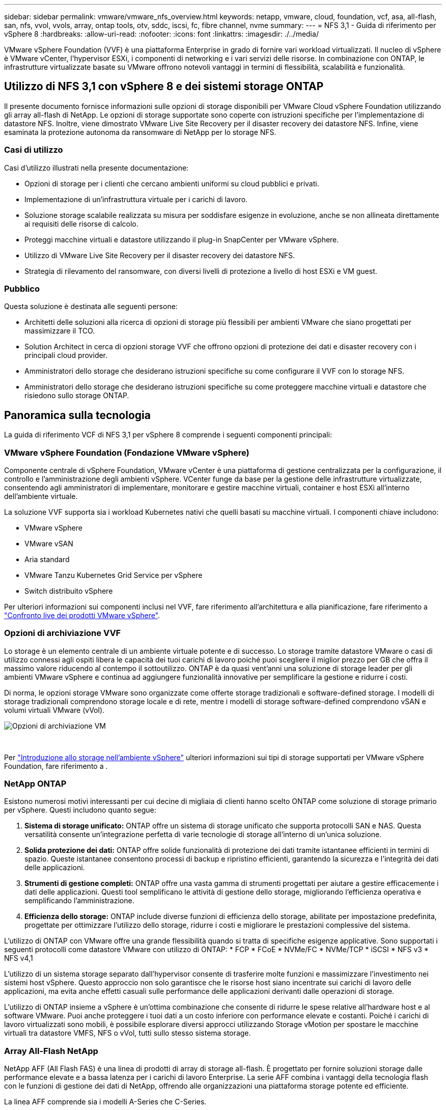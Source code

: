 ---
sidebar: sidebar 
permalink: vmware/vmware_nfs_overview.html 
keywords: netapp, vmware, cloud, foundation, vcf, asa, all-flash, san, nfs, vvol, vvols, array, ontap tools, otv, sddc, iscsi, fc, fibre channel, nvme 
summary:  
---
= NFS 3,1 - Guida di riferimento per vSphere 8
:hardbreaks:
:allow-uri-read: 
:nofooter: 
:icons: font
:linkattrs: 
:imagesdir: ./../media/


[role="lead"]
VMware vSphere Foundation (VVF) è una piattaforma Enterprise in grado di fornire vari workload virtualizzati. Il nucleo di vSphere è VMware vCenter, l'hypervisor ESXi, i componenti di networking e i vari servizi delle risorse. In combinazione con ONTAP, le infrastrutture virtualizzate basate su VMware offrono notevoli vantaggi in termini di flessibilità, scalabilità e funzionalità.



== Utilizzo di NFS 3,1 con vSphere 8 e dei sistemi storage ONTAP

Il presente documento fornisce informazioni sulle opzioni di storage disponibili per VMware Cloud vSphere Foundation utilizzando gli array all-flash di NetApp. Le opzioni di storage supportate sono coperte con istruzioni specifiche per l'implementazione di datastore NFS. Inoltre, viene dimostrato VMware Live Site Recovery per il disaster recovery dei datastore NFS. Infine, viene esaminata la protezione autonoma da ransomware di NetApp per lo storage NFS.



=== Casi di utilizzo

Casi d'utilizzo illustrati nella presente documentazione:

* Opzioni di storage per i clienti che cercano ambienti uniformi su cloud pubblici e privati.
* Implementazione di un'infrastruttura virtuale per i carichi di lavoro.
* Soluzione storage scalabile realizzata su misura per soddisfare esigenze in evoluzione, anche se non allineata direttamente ai requisiti delle risorse di calcolo.
* Proteggi macchine virtuali e datastore utilizzando il plug-in SnapCenter per VMware vSphere.
* Utilizzo di VMware Live Site Recovery per il disaster recovery dei datastore NFS.
* Strategia di rilevamento del ransomware, con diversi livelli di protezione a livello di host ESXi e VM guest.




=== Pubblico

Questa soluzione è destinata alle seguenti persone:

* Architetti delle soluzioni alla ricerca di opzioni di storage più flessibili per ambienti VMware che siano progettati per massimizzare il TCO.
* Solution Architect in cerca di opzioni storage VVF che offrono opzioni di protezione dei dati e disaster recovery con i principali cloud provider.
* Amministratori dello storage che desiderano istruzioni specifiche su come configurare il VVF con lo storage NFS.
* Amministratori dello storage che desiderano istruzioni specifiche su come proteggere macchine virtuali e datastore che risiedono sullo storage ONTAP.




== Panoramica sulla tecnologia

La guida di riferimento VCF di NFS 3,1 per vSphere 8 comprende i seguenti componenti principali:



=== VMware vSphere Foundation (Fondazione VMware vSphere)

Componente centrale di vSphere Foundation, VMware vCenter è una piattaforma di gestione centralizzata per la configurazione, il controllo e l'amministrazione degli ambienti vSphere. VCenter funge da base per la gestione delle infrastrutture virtualizzate, consentendo agli amministratori di implementare, monitorare e gestire macchine virtuali, container e host ESXi all'interno dell'ambiente virtuale.

La soluzione VVF supporta sia i workload Kubernetes nativi che quelli basati su macchine virtuali. I componenti chiave includono:

* VMware vSphere
* VMware vSAN
* Aria standard
* VMware Tanzu Kubernetes Grid Service per vSphere
* Switch distribuito vSphere


Per ulteriori informazioni sui componenti inclusi nel VVF, fare riferimento all'architettura e alla pianificazione, fare riferimento a https://www.vmware.com/docs/vmw-datasheet-vsphere-product-line-comparison["Confronto live dei prodotti VMware vSphere"].



=== Opzioni di archiviazione VVF

Lo storage è un elemento centrale di un ambiente virtuale potente e di successo. Lo storage tramite datastore VMware o casi di utilizzo connessi agli ospiti libera le capacità dei tuoi carichi di lavoro poiché puoi scegliere il miglior prezzo per GB che offra il massimo valore riducendo al contempo il sottoutilizzo. ONTAP è da quasi vent'anni una soluzione di storage leader per gli ambienti VMware vSphere e continua ad aggiungere funzionalità innovative per semplificare la gestione e ridurre i costi.

Di norma, le opzioni storage VMware sono organizzate come offerte storage tradizionali e software-defined storage. I modelli di storage tradizionali comprendono storage locale e di rete, mentre i modelli di storage software-defined comprendono vSAN e volumi virtuali VMware (vVol).

image::vmware-nfs-overview-image01.png[Opzioni di archiviazione VM]

{nbsp}

Per https://docs.vmware.com/en/VMware-vSphere/8.0/vsphere-storage/GUID-F602EB17-8D24-400A-9B05-196CEA66464F.html["Introduzione allo storage nell'ambiente vSphere"] ulteriori informazioni sui tipi di storage supportati per VMware vSphere Foundation, fare riferimento a .



=== NetApp ONTAP

Esistono numerosi motivi interessanti per cui decine di migliaia di clienti hanno scelto ONTAP come soluzione di storage primario per vSphere. Questi includono quanto segue:

. *Sistema di storage unificato:* ONTAP offre un sistema di storage unificato che supporta protocolli SAN e NAS. Questa versatilità consente un'integrazione perfetta di varie tecnologie di storage all'interno di un'unica soluzione.
. *Solida protezione dei dati:* ONTAP offre solide funzionalità di protezione dei dati tramite istantanee efficienti in termini di spazio. Queste istantanee consentono processi di backup e ripristino efficienti, garantendo la sicurezza e l'integrità dei dati delle applicazioni.
. *Strumenti di gestione completi:* ONTAP offre una vasta gamma di strumenti progettati per aiutare a gestire efficacemente i dati delle applicazioni. Questi tool semplificano le attività di gestione dello storage, migliorando l'efficienza operativa e semplificando l'amministrazione.
. *Efficienza dello storage:* ONTAP include diverse funzioni di efficienza dello storage, abilitate per impostazione predefinita, progettate per ottimizzare l'utilizzo dello storage, ridurre i costi e migliorare le prestazioni complessive del sistema.


L'utilizzo di ONTAP con VMware offre una grande flessibilità quando si tratta di specifiche esigenze applicative. Sono supportati i seguenti protocolli come datastore VMware con utilizzo di ONTAP: * FCP * FCoE * NVMe/FC * NVMe/TCP * iSCSI * NFS v3 * NFS v4,1

L'utilizzo di un sistema storage separato dall'hypervisor consente di trasferire molte funzioni e massimizzare l'investimento nei sistemi host vSphere. Questo approccio non solo garantisce che le risorse host siano incentrate sui carichi di lavoro delle applicazioni, ma evita anche effetti casuali sulle performance delle applicazioni derivanti dalle operazioni di storage.

L'utilizzo di ONTAP insieme a vSphere è un'ottima combinazione che consente di ridurre le spese relative all'hardware host e al software VMware. Puoi anche proteggere i tuoi dati a un costo inferiore con performance elevate e costanti. Poiché i carichi di lavoro virtualizzati sono mobili, è possibile esplorare diversi approcci utilizzando Storage vMotion per spostare le macchine virtuali tra datastore VMFS, NFS o vVol, tutti sullo stesso sistema storage.



=== Array All-Flash NetApp

NetApp AFF (All Flash FAS) è una linea di prodotti di array di storage all-flash. È progettato per fornire soluzioni storage dalle performance elevate e a bassa latenza per i carichi di lavoro Enterprise. La serie AFF combina i vantaggi della tecnologia flash con le funzioni di gestione dei dati di NetApp, offrendo alle organizzazioni una piattaforma storage potente ed efficiente.

La linea AFF comprende sia i modelli A-Series che C-Series.

Gli array flash NetApp A-Series all-NVMe sono progettati per carichi di lavoro dalle performance elevate, offrendo latenza estremamente bassa ed elevata resilienza, rendendoli adatti ad applicazioni mission-critical.

image::vmware-nfs-overview-image02.png[Array AFF]

{nbsp}

I Flash Array C-Series QLC mirano a casi di utilizzo di capacità più elevata, fornendo la velocità della tecnologia flash insieme al risparmio della tecnologia flash ibrida.

image::vmware-nfs-overview-image03.png[Array C-Series]



==== Supporto dei protocolli di storage

AFF supporta tutti i protocolli standard utilizzati per la virtualizzazione, sia i datastore che lo storage connesso come guest, inclusi NFS, SMB, iSCSI, Fibre Channel (FC), Fibre Channel over Ethernet (FCoE), NVME over Fabrics e S3. I clienti possono scegliere la soluzione migliore per i propri carichi di lavoro e applicazioni.

*NFS* - NetApp AFF fornisce il supporto per NFS, consentendo l'accesso basato su file ai datastore VMware. Datastore connesso a NFS da numerosi host ESXi, superano di gran lunga i limiti imposti ai file system VMFS. L'utilizzo di NFS con vSphere offre alcuni benefici di facilità di utilizzo e di visibilità dell'efficienza dello storage. ONTAP include funzionalità di accesso ai file disponibili per il protocollo NFS. È possibile attivare un server NFS ed esportare volumi o qtree.

Per informazioni sulla progettazione delle configurazioni NFS, fare riferimento alla https://docs.netapp.com/us-en/ontap/nas-management/index.html["Documentazione di gestione dello storage NAS"] .

*ISCSI* - NetApp AFF fornisce un solido supporto per iSCSI, consentendo l'accesso a livello di blocco ai dispositivi di storage su reti IP. Offre un'integrazione perfetta con gli initiator iSCSI, consentendo un provisioning e una gestione efficienti delle LUN iSCSI. Funzionalità avanzate di ONTAP, come multipathing, autenticazione CHAP e supporto ALUA.

Per istruzioni sulla progettazione delle configurazioni iSCSI, fare riferimento alla https://docs.netapp.com/us-en/ontap/san-config/configure-iscsi-san-hosts-ha-pairs-reference.html["Documentazione di riferimento per la configurazione SAN"].

*Fibre Channel* - NetApp AFF offre un supporto completo per Fibre Channel (FC), una tecnologia di rete ad alta velocità comunemente utilizzata nelle reti SAN. ONTAP si integra perfettamente con l'infrastruttura FC, fornendo un accesso a livello di blocco affidabile ed efficiente ai dispositivi storage. Offre funzioni come zoning, multi-path e fabric login (FLOGI) per ottimizzare le prestazioni, migliorare la sicurezza e garantire una connettività perfetta negli ambienti FC.

Per informazioni sulla progettazione delle configurazioni Fibre Channel, fare riferimento alla https://docs.netapp.com/us-en/ontap/san-config/configure-fc-nvme-hosts-ha-pairs-reference.html["Documentazione di riferimento per la configurazione SAN"] .

*NVMe over Fabrics* - NetApp ONTAP supporta NVMe over Fabrics. NVMe/FC consente l'utilizzo di dispositivi storage NVMe su un'infrastruttura Fibre Channel e NVMe/TCP su reti IP di storage.

Per informazioni sulla progettazione su NVMe, fare riferimento a. https://docs.netapp.com/us-en/ontap/nvme/support-limitations.html["Configurazione, supporto e limitazioni NVMe"].



==== Tecnologia Active-Active

Gli array all-flash NetApp offrono percorsi Active-Active attraverso i due controller, eliminando la necessità per il sistema operativo host di attendere il guasto di un percorso attivo, prima di attivare il percorso alternativo. Ciò significa che l'host può utilizzare tutti i percorsi disponibili su tutti i controller, garantendo che i percorsi attivi siano sempre presenti, indipendentemente dal fatto che il sistema si trovi in uno stato regolare o stia eseguendo un'operazione di failover del controller.

Per ulteriori informazioni, consultare https://docs.netapp.com/us-en/ontap/data-protection-disaster-recovery/index.html["Data Protection e disaster recovery"] la documentazione.



==== Garanzie di archiviazione

Con gli array all-flash di NetApp, NetApp offre un set esclusivo di garanzie storage. I vantaggi esclusivi includono:

*Garanzia di efficienza dello storage:* con la garanzia di efficienza dello storage è possibile ottenere prestazioni elevate riducendo al minimo i costi di storage. 4:1:1 per i carichi di lavoro SAN. *Garanzia di recovery ransomware:* recovery di dati garantito in caso di attacco ransomware.

Per informazioni dettagliate, vedere https://www.netapp.com/data-storage/aff-a-series/["Landing page di NetApp AFF"] .



=== Strumenti NetApp ONTAP per VMware vSphere

Un potente componente di vCenter è la possibilità di integrare plug-in o estensioni che ne migliorano ulteriormente le funzionalità e offrono funzionalità e caratteristiche aggiuntive. Questi plug-in estendono le funzionalità di gestione di vCenter e consentono agli amministratori di integrare soluzioni, tool e servizi di 3rd parti nel proprio ambiente vSphere.

NetApp ONTAP Tools per VMware è una suite completa di strumenti progettati per facilitare la gestione del ciclo di vita delle macchine virtuali negli ambienti VMware tramite l'architettura vCenter Plug-in. Questi tool si integrano perfettamente con l'ecosistema VMware, consentendo un provisioning efficiente dei datastore e offrendo protezione essenziale per le macchine virtuali. Con i tool di ONTAP per VMware vSphere, gli amministratori possono gestire senza problemi i task di gestione del ciclo di vita dello storage.

Strumenti ONTAP completi 10 risorse sono disponibili https://www.netapp.com/support-and-training/documentation/ontap-tools-for-vmware-vsphere-documentation/["Strumenti ONTAP per le risorse di documentazione di VMware vSphere"].

Per visualizzare la soluzione di implementazione 10 degli strumenti ONTAP, visitare il sito Web all'indirizzo link:vmware_nfs_otv10.html["Utilizza i tool ONTAP 10 per configurare datastore NFS per vSphere 8"]



=== Plug-in NetApp NFS per VMware VAAI

Il plug-in NFS NetApp per VAAI (API vStorage per l'integrazione degli array) migliora le operazioni di storage trasferendo determinate attività nel sistema storage NetApp, migliorando performance ed efficienza. Sono incluse operazioni come la copia completa, l'azzeramento dei blocchi e il blocco assistito da hardware. Inoltre, il plug-in VAAI ottimizza l'utilizzo dello storage riducendo la quantità di dati trasferiti sulla rete durante le operazioni di provisioning delle macchine virtuali e cloning.

Il plug-in NFS di NetApp per VAAI può essere scaricato dal sito di supporto NetApp e viene caricato e installato sugli host ESXi utilizzando tool ONTAP per VMware vSphere.

Per ulteriori informazioni, fare riferimento https://docs.netapp.com/us-en/nfs-plugin-vmware-vaai/["NetApp NFS Plug-in per la documentazione di VMware VAAI"] a.



=== Plug-in SnapCenter per VMware vSphere

Il plug-in SnapCenter per VMware vSphere (SCV) è una soluzione software di NetApp che offre una protezione dei dati completa per ambienti VMware vSphere. È progettato per semplificare e ottimizzare il processo di protezione e gestione delle macchine virtuali (VM) e dei datastore. SCV utilizza le istantanee basate sullo storage e la replica sugli array secondari per soddisfare gli obiettivi di tempi di ripristino inferiori.

Il plug-in SnapCenter per VMware vSphere offre in un'interfaccia unificata le seguenti funzionalità, integrate con il client vSphere:

*Istantanee basate su criteri* - SnapCenter consente di definire criteri per la creazione e la gestione di istantanee coerenti con le applicazioni delle macchine virtuali (VM) in VMware vSphere.

*Automazione* - la creazione e la gestione automatizzate delle snapshot basate su policy definite contribuiscono a garantire una protezione dei dati coerente ed efficiente.

*VM-Level Protection* - la protezione granulare a livello di VM consente una gestione e un ripristino efficienti delle singole macchine virtuali.

*Funzioni di efficienza dello storage* - l'integrazione con le tecnologie di storage NetApp offre funzioni di efficienza dello storage come la deduplica e la compressione per le snapshot, riducendo al minimo i requisiti di storage.

Il plug-in di SnapCenter orchestra l'arresto delle macchine virtuali insieme alle istantanee basate su hardware sugli storage array di NetApp. La tecnologia SnapMirror viene utilizzata per replicare le copie di backup su sistemi storage secondari, incluso il cloud.

Per ulteriori informazioni, fare riferimento a. https://docs.netapp.com/us-en/sc-plugin-vmware-vsphere["Plug-in SnapCenter per la documentazione di VMware vSphere"].

L'integrazione di BlueXP permette strategie di backup 3-2-1 che estendono le copie dei dati allo storage a oggetti nel cloud.

Per ulteriori informazioni sulle strategie di backup 3-2-1 con BlueXP, visita il sito link:../ehc/bxp-scv-hybrid-solution.html["Data Protection 3-2-1 per VMware con plug-in SnapCenter e backup e recovery BlueXP per le VM"].

Per istruzioni dettagliate sull'implementazione del plug-in SnapCenter, fare riferimento alla soluzione link:vmware_vcf_asa_scv_wkld.html["Utilizza il plug-in SnapCenter per VMware vSphere per proteggere le VM nei domini del carico di lavoro VCF"].



=== Considerazioni sullo storage

Sfruttando i datastore NFS di ONTAP con VMware vSphere, avrai a disposizione un ambiente scalabile, facile da gestire e dalle performance elevate, in grado di offrire rapporti VM-datastore irraggiungibili con protocolli storage basati su blocchi. Questa architettura può comportare un aumento di dieci volte della densità dei datastore, accompagnato da una corrispondente riduzione del numero dei datastore.

*NConnect for NFS:* un altro vantaggio dell'utilizzo di NFS è la possibilità di sfruttare la funzione *nConnect*. NConnect consente più connessioni TCP per i volumi del datastore NFS v3, ottenendo così un throughput più elevato. In questo modo è possibile aumentare il parallelismo e per i datastore NFS. I clienti che implementano datastore con NFS versione 3 possono aumentare il numero di connessioni al server NFS, massimizzando l'utilizzo delle schede di interfaccia di rete ad alta velocità.

Per informazioni dettagliate su nConnect, fare riferimento a link:vmware-vsphere8-nfs-nconnect.html["Funzionalità NFS nConnect con VMware e NetApp"].

*Session trunking for NFS:* a partire da ONTAP 9.14,1, i client che utilizzano NFSv4,1 possono sfruttare il trunking di sessione per stabilire connessioni multiple a varie LIF sul server NFS. In questo modo è possibile trasferire i dati più velocemente e migliorare la resilienza utilizzando il multipathing. Il trunking risulta particolarmente vantaggioso quando si esportano volumi FlexVol in client che supportano il trunking, come i client VMware e Linux, o quando si utilizza NFS su protocolli RDMA, TCP o pNFS.

Per ulteriori informazioni, fare riferimento https://docs.netapp.com/us-en/ontap/nfs-trunking/["Panoramica del trunking NFS"] a.

*FlexVol Volumes:* NetApp consiglia di utilizzare volumi *FlexVol* per la maggior parte dei datastore NFS. Mentre i datastore di dimensioni maggiori possono migliorare l'efficienza dello storage e i vantaggi operativi, è consigliabile prendere in considerazione l'utilizzo di almeno quattro datastore (FlexVol Volumes) per memorizzare le macchine virtuali su un singolo controller del ONTAP. In genere, gli amministratori implementano datastore basati su volumi FlexVol con capacità comprese tra 4TB TB e 8TB TB. Queste dimensioni offrono un buon equilibrio tra performance, facilità di gestione e protezione dei dati. Gli amministratori possono partire con poco e scalare il datastore in base alle esigenze (fino a un massimo di 100TB PB). I datastore più piccoli facilitano un recovery più rapido da backup o disastri ed è possibile spostarli rapidamente nel cluster. Questo approccio consente il massimo dell'utilizzo delle prestazioni delle risorse hardware e consente datastore con policy di recovery differenti.

*FlexGroup Volumes:* per gli scenari che richiedono un archivio dati di grandi dimensioni, NetApp consiglia l'utilizzo di volumi *FlexGroup*. I volumi FlexGroup non hanno virtualmente vincoli di capacità o di numero di file, consentendo agli amministratori di eseguire facilmente il provisioning di un enorme namespace singolo. L'utilizzo di FlexGroup Volumes non comporta overhead aggiuntivi di manutenzione o gestione. Non sono necessari datastore multipli per le performance con i volumi FlexGroup, in quanto scalano intrinsecamente. Utilizzando ONTAP e volumi FlexGroup con VMware vSphere, puoi stabilire datastore semplici e scalabili che sfruttano tutta la potenza dell'intero cluster ONTAP.



=== Protezione ransomware

Il software per la gestione dei dati NetApp ONTAP dispone di una suite completa di tecnologie integrate per aiutarti a proteggere, rilevare e ripristinare in caso di attacchi ransomware. La funzionalità NetApp SnapLock Compliance integrata in ONTAP impedisce l'eliminazione dei dati memorizzati in un volume abilitato utilizzando la tecnologia WORM (write once, Read many) con data retention avanzata. Dopo che è stato stabilito il periodo di conservazione e la copia Snapshot è bloccata, nemmeno un amministratore dello storage con un sistema Privileges completo o un membro del team di supporto NetApp può eliminare la copia Snapshot. Tuttavia, cosa più importante, un hacker con credenziali compromesse non può eliminare i dati.

NetApp garantisce che saremo in grado di recuperare le copie NetApp® Snapshot™ protette sugli array idonei e, in caso contrario, rimborseremo l'organizzazione.

Per ulteriori informazioni sulla garanzia di ripristino dal ransomware, consulta: https://www.netapp.com/media/103031-SB-4279-Ransomware_Recovery_Guarantee.pdf["Garanzia di recupero Ransomeware"].

Per https://docs.netapp.com/us-en/ontap/anti-ransomware/["Panoramica della protezione ransomware autonoma"] ulteriori informazioni dettagliate, fare riferimento alla .

Scoprite la soluzione completa nel centro di documentazione delle soluzioni NetApps: link:vmware_nfs_arp.html["Protezione autonoma dal ransomware per lo storage NFS"]



=== Considerazioni sul disaster recovery

NetApp offre lo storage più sicuro al mondo. NetApp può contribuire a proteggere l'infrastruttura dei dati e delle applicazioni, spostare i dati tra storage on-premise e cloud, e contribuire a garantire la disponibilità dei dati tra i cloud. ONTAP dispone di potenti tecnologie di sicurezza e data Protection che aiutano a proteggere i clienti dai disastri grazie al rilevamento proattivo delle minacce e al ripristino rapido di dati e applicazioni.

*VMware Live Site Recovery*, precedentemente noto come VMware Site Recovery Manager, offre un'automazione ottimizzata basata su policy per la protezione delle macchine virtuali all'interno del client web vSphere. Questa soluzione sfrutta le tecnologie avanzate di gestione dei dati di NetApp attraverso l'adattatore di replica dello storage come parte degli strumenti ONTAP per VMware. Sfruttando le funzionalità di NetApp SnapMirror per la replica basata su array, gli ambienti VMware possono trarre vantaggio da una delle tecnologie ONTAP più affidabili e mature. SnapMirror garantisce trasferimenti dei dati sicuri e altamente efficienti copiando solo i blocchi del file system modificati, piuttosto che intere macchine virtuali o datastore. Inoltre, questi blocchi sfruttano tecniche di risparmio dello spazio come deduplica, compressione e compaction. Con l'introduzione di SnapMirror indipendenti dalla versione nei moderni sistemi ONTAP, puoi ottenere flessibilità nella scelta dei cluster di origine e destinazione. SnapMirror si è affermata come potente strumento per il disaster recovery e, in combinazione con Live Site Recovery, offre livelli superiori di scalabilità, prestazioni e risparmi sui costi rispetto alle alternative di storage locali.

Per ulteriori informazioni, fare riferimento alla https://docs.vmware.com/en/Site-Recovery-Manager/8.8/srm-installation-and-configuration/GUID-C1E9E7D0-B88F-4D2E-AA15-31897C01AB82.html["Panoramica di VMware Site Recovery Manager"].

Scoprite la soluzione completa nel centro di documentazione delle soluzioni NetApps: link:vmware_nfs_vlsr.html["Protezione autonoma dal ransomware per lo storage NFS"]

*BlueXP  DRaaS* (Disaster Recovery as a Service) per NFS è una soluzione di disaster recovery conveniente ideata per carichi di lavoro VMware in esecuzione su sistemi ONTAP on-premise con datastore NFS. Sfrutta la replica di NetApp SnapMirror per proteggerti dai fuori servizio del sito e dagli eventi di corruzione dei dati, come gli attacchi ransomware. Integrato con la console NetApp BlueXP , questo servizio consente una facile gestione e il rilevamento automatico di vCenter VMware e storage ONTAP. Le organizzazioni possono creare e testare i piani di disaster recovery, raggiungendo un recovery point objective (RPO) di massimo 5 minuti tramite la replica a livello di blocco. BlueXP  DRaaS utilizza la tecnologia FlexClone di ONTAP per test efficienti in termini di spazio senza influire sulle risorse di produzione. Il servizio orchestra i processi di failover e failback, consentendo l'attivazione delle macchine virtuali protette nel sito di disaster recovery designato con il minimo sforzo. Rispetto ad altre alternative ben note, BlueXP  DRaaS offre queste funzionalità a costi nettamente inferiori, rendendo una soluzione efficiente per le organizzazioni per la configurazione, il test e l'esecuzione di operazioni di disaster recovery per i propri ambienti VMware utilizzando sistemi storage ONTAP.

Scoprite la soluzione completa nel centro di documentazione delle soluzioni NetApps: https://docs.netapp.com/us-en/netapp-solutions/ehc/dr-draas-nfs.html["Dr utilizzando BlueXP  DRaaS per datastore NFS"]



=== Panoramica delle soluzioni

Soluzioni descritte nella presente documentazione:

* *NFS nConnect con NetApp e VMware*. Fare clic su link:vmware-vsphere8-nfs-nconnect.html["*qui*"] per i passaggi di distribuzione.
+
** *Utilizzare gli strumenti ONTAP 10 per configurare gli archivi dati NFS per vSphere 8*. Fare clic su link:vmware_nfs_otv10.html["*qui*"] per i passaggi di distribuzione.
** *Distribuire e utilizzare il plug-in SnapCenter per VMware vSphere per proteggere e ripristinare le VM*. Fare clic su link:vmware_vcf_asa_scv_wkld.html["*qui*"] per i passaggi di distribuzione.
** *Disaster Recovery di archivi dati NFS con VMware Site Recovery Manager*. Fare clic su link:vmware_nfs_vlsr.html["*qui*"] per i passaggi di distribuzione.
** *Protezione autonoma da ransomware per lo storage NFS*. Fare clic su https://docs.netapp.com/us-en/netapp-solutions/ehc/dr-draas-nfs.html["*qui*"] per i passaggi di distribuzione.



